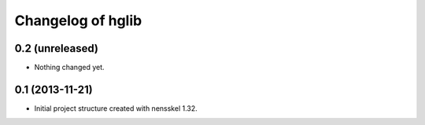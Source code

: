 Changelog of hglib
===================================================


0.2 (unreleased)
----------------

- Nothing changed yet.


0.1 (2013-11-21)
----------------

- Initial project structure created with nensskel 1.32.
